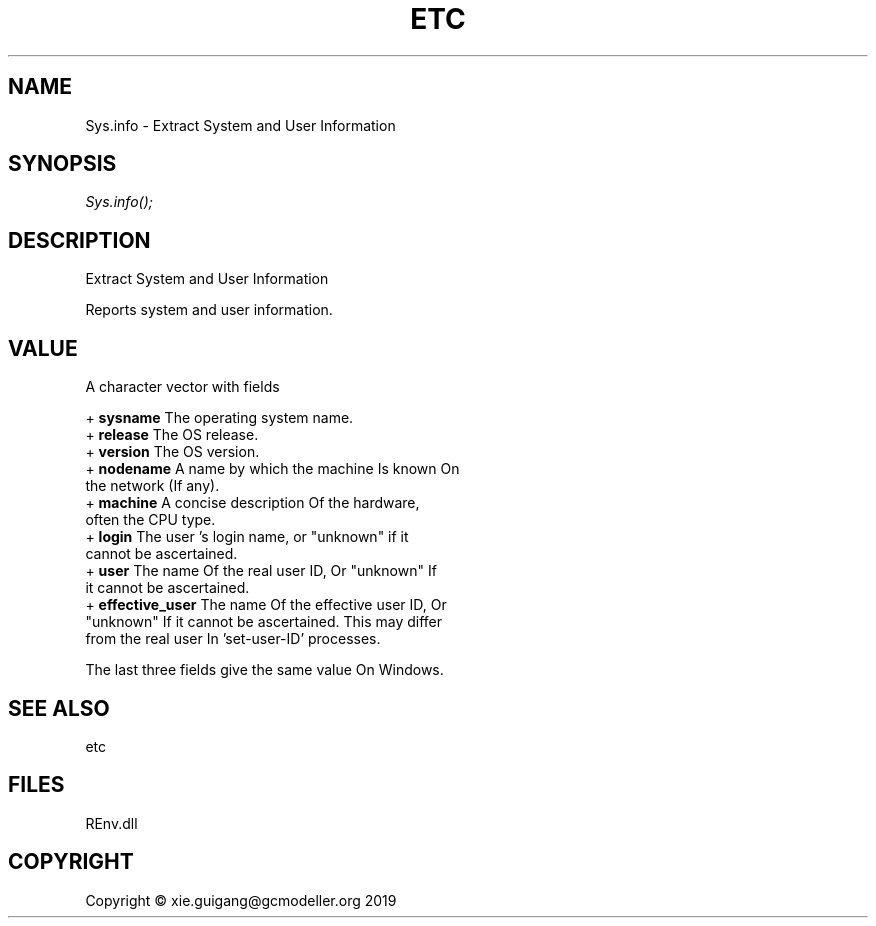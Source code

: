 .\" man page create by R# package system.
.TH ETC 1 2020-12-26 "Sys.info" "Sys.info"
.SH NAME
Sys.info \- Extract System and User Information
.SH SYNOPSIS
\fISys.info();\fR
.SH DESCRIPTION
.PP
Extract System and User Information
 
 Reports system and user information.
.PP
.SH VALUE
.PP
A character vector with fields

 + \fBsysname\fR The operating system name.
 + \fBrelease\fR The OS release.
 + \fBversion\fR The OS version.
 + \fBnodename\fR A name by which the machine Is known On 
     the network (If any).
 + \fBmachine\fR A concise description Of the hardware, 
     often the CPU type.
 + \fBlogin\fR The user 's login name, or "unknown" if it 
     cannot be ascertained.
 + \fBuser\fR The name Of the real user ID, Or "unknown" If 
     it cannot be ascertained.
 + \fBeffective_user\fR The name Of the effective user ID, Or 
     "unknown" If it cannot be ascertained. This may differ 
     from the real user In 'set-user-ID’ processes.

 The last three fields give the same value On Windows.
.PP
.SH SEE ALSO
etc
.SH FILES
.PP
REnv.dll
.PP
.SH COPYRIGHT
Copyright © xie.guigang@gcmodeller.org 2019
